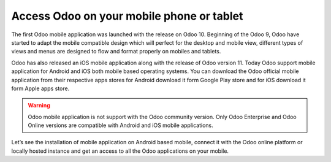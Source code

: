 .. _odoomobile:

.. index::
   single: Mobile
   single: Tablate
   single: Android
   single: Apple
   single: iOS

==========================================
Access Odoo on your mobile phone or tablet
==========================================

The first Odoo mobile application was launched with the release on Odoo 10. Beginning of the Odoo 9, Odoo have started to adapt the mobile compatible design which will perfect for the desktop and mobile view, different types of views and menus are designed to flow and format properly on mobiles and tablets.

Odoo has also released an iOS mobile application along with the release of Odoo version 11. Today Odoo support mobile application for Android and iOS both mobile based operating systems. You can download the Odoo official mobile application from their respective apps stores for Android download it form Google Play store and for iOS download it form Apple apps store.

.. warning:: Odoo mobile application is not support with the Odoo community version. Only Odoo Enterprise and Odoo Online versions are compatible with Android and iOS mobile applications. 

Let’s see the installation of mobile application on Android based mobile, connect it with the Odoo online platform or locally hosted instance and get an access to all the Odoo applications on your mobile.
